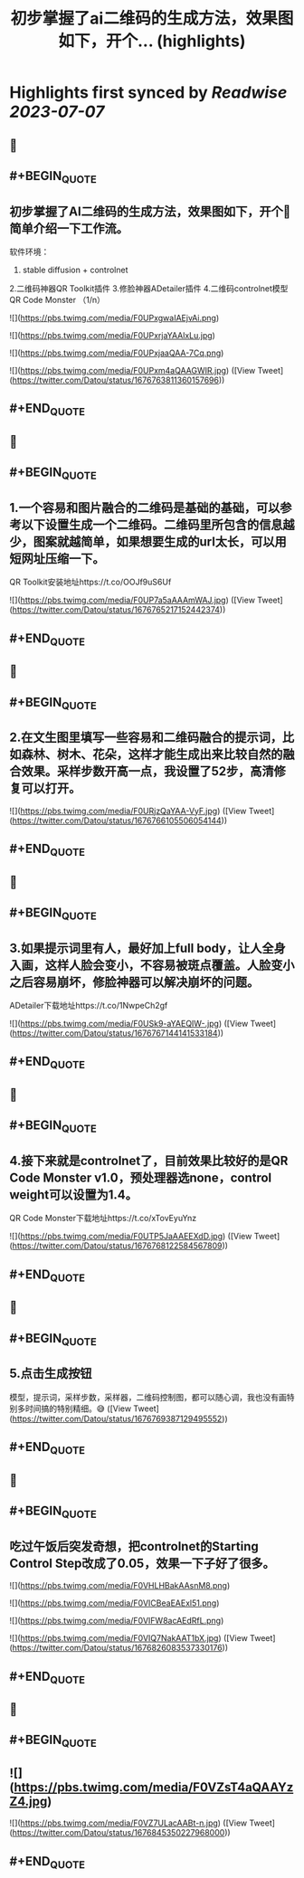 :PROPERTIES:
:title: 初步掌握了ai二维码的生成方法，效果图如下，开个... (highlights)
:END:

:PROPERTIES:
:author: [[Datou on Twitter]]
:full-title: "初步掌握了ai二维码的生成方法，效果图如下，开个..."
:category: [[tweets]]
:url: https://twitter.com/Datou/status/1676763811360157696
:END:

* Highlights first synced by [[Readwise]] [[2023-07-07]]
** 📌
** #+BEGIN_QUOTE
** 初步掌握了AI二维码的生成方法，效果图如下，开个🧵简单介绍一下工作流。

软件环境：
1. stable diffusion + controlnet
2.二维码神器QR Toolkit插件
3.修脸神器ADetailer插件
4.二维码controlnet模型QR Code Monster
（1/n） 

![](https://pbs.twimg.com/media/F0UPxgwaIAEjvAi.png) 

![](https://pbs.twimg.com/media/F0UPxrjaYAAlxLu.jpg) 

![](https://pbs.twimg.com/media/F0UPxjaaQAA-7Cq.png) 

![](https://pbs.twimg.com/media/F0UPxm4aQAAGWIR.jpg) ([View Tweet](https://twitter.com/Datou/status/1676763811360157696))
** #+END_QUOTE
** 📌
** #+BEGIN_QUOTE
** 1.一个容易和图片融合的二维码是基础的基础，可以参考以下设置生成一个二维码。二维码里所包含的信息越少，图案就越简单，如果想要生成的url太长，可以用短网址压缩一下。

QR Toolkit安装地址https://t.co/OOJf9uS6Uf 

![](https://pbs.twimg.com/media/F0UP7a5aAAAmWAJ.jpg) ([View Tweet](https://twitter.com/Datou/status/1676765217152442374))
** #+END_QUOTE
** 📌
** #+BEGIN_QUOTE
** 2.在文生图里填写一些容易和二维码融合的提示词，比如森林、树木、花朵，这样才能生成出来比较自然的融合效果。采样步数开高一点，我设置了52步，高清修复可以打开。 

![](https://pbs.twimg.com/media/F0URjzQaYAA-VyF.jpg) ([View Tweet](https://twitter.com/Datou/status/1676766105506054144))
** #+END_QUOTE
** 📌
** #+BEGIN_QUOTE
** 3.如果提示词里有人，最好加上full body，让人全身入画，这样人脸会变小，不容易被斑点覆盖。人脸变小之后容易崩坏，修脸神器可以解决崩坏的问题。
ADetailer下载地址https://t.co/1NwpeCh2gf 

![](https://pbs.twimg.com/media/F0USk9-aYAEQIW-.jpg) ([View Tweet](https://twitter.com/Datou/status/1676767144141533184))
** #+END_QUOTE
** 📌
** #+BEGIN_QUOTE
** 4.接下来就是controlnet了，目前效果比较好的是QR Code Monster v1.0，预处理器选none，control weight可以设置为1.4。
QR Code Monster下载地址https://t.co/xTovEyuYnz 

![](https://pbs.twimg.com/media/F0UTP5JaAAEEXdD.jpg) ([View Tweet](https://twitter.com/Datou/status/1676768122584567809))
** #+END_QUOTE
** 📌
** #+BEGIN_QUOTE
** 5.点击生成按钮
模型，提示词，采样步数，采样器，二维码控制图，都可以随心调，我也没有画特别多时间搞的特别精细。😅 ([View Tweet](https://twitter.com/Datou/status/1676769387129495552))
** #+END_QUOTE
** 📌
** #+BEGIN_QUOTE
** 吃过午饭后突发奇想，把controlnet的Starting Control Step改成了0.05，效果一下子好了很多。 

![](https://pbs.twimg.com/media/F0VHLHBakAAsnM8.png) 

![](https://pbs.twimg.com/media/F0VICBeaEAExl51.png) 

![](https://pbs.twimg.com/media/F0VIFW8acAEdRfL.png) 

![](https://pbs.twimg.com/media/F0VIQ7NakAAT1bX.jpg) ([View Tweet](https://twitter.com/Datou/status/1676826083537330176))
** #+END_QUOTE
** 📌
** #+BEGIN_QUOTE
** ![](https://pbs.twimg.com/media/F0VZsT4aQAAYzZ4.jpg) 

![](https://pbs.twimg.com/media/F0VZ7ULacAABt-n.jpg) ([View Tweet](https://twitter.com/Datou/status/1676845350227968000))
** #+END_QUOTE